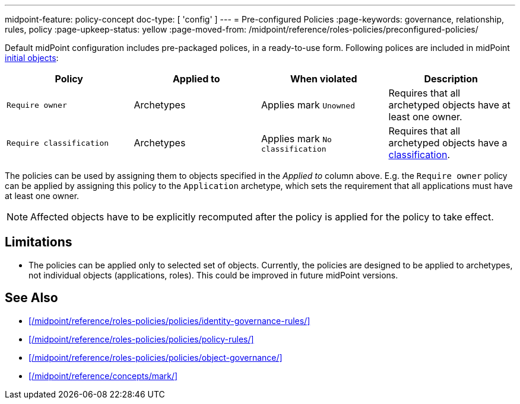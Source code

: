 ---
midpoint-feature: policy-concept
doc-type: [ 'config' ]
---
= Pre-configured Policies
:page-keywords: governance, relationship, rules, policy
:page-upkeep-status: yellow
:page-moved-from: /midpoint/reference/roles-policies/preconfigured-policies/

Default midPoint configuration includes pre-packaged polices, in a ready-to-use form.
Following polices are included in midPoint xref:/midpoint/reference/deployment/initial-objects/[initial objects]:

|===
| Policy | Applied to | When violated | Description

| `Require owner`
| Archetypes
| Applies mark `Unowned`
| Requires that all archetyped objects have at least one owner.

| `Require classification`
| Archetypes
| Applies mark `No classification`
| Requires that all archetyped objects have a xref:/midpoint/reference/roles-policies/policies/classification/[classification].

|===

The policies can be used by assigning them to objects specified in the _Applied to_ column above.
E.g. the `Require owner` policy can be applied by assigning this policy to the `Application` archetype, which sets the requirement that all applications must have at least one owner.

NOTE: Affected objects have to be explicitly recomputed after the policy is applied for the policy to take effect.

== Limitations

* The policies can be applied only to selected set of objects.
Currently, the policies are designed to be applied to archetypes, not individual objects (applications, roles).
This could be improved in future midPoint versions.

== See Also

* xref:/midpoint/reference/roles-policies/policies/identity-governance-rules/[]

* xref:/midpoint/reference/roles-policies/policies/policy-rules/[]

* xref:/midpoint/reference/roles-policies/policies/object-governance/[]

* xref:/midpoint/reference/concepts/mark/[]

